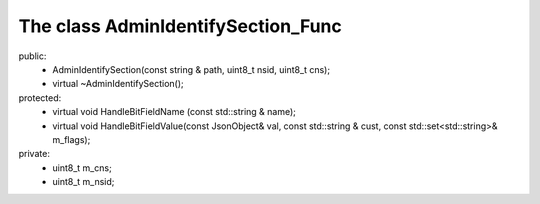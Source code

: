 ===================================
The class AdminIdentifySection_Func
===================================

public:
   - AdminIdentifySection(const string & path, uint8_t nsid, uint8_t cns);
   - virtual ~AdminIdentifySection();

protected:
   - virtual void HandleBitFieldName  (const std::string & name);
   - virtual void HandleBitFieldValue(const JsonObject& val, const std::string & cust, const std::set<std::string>& m_flags);

private:
   - uint8_t m_cns;
   - uint8_t m_nsid;

